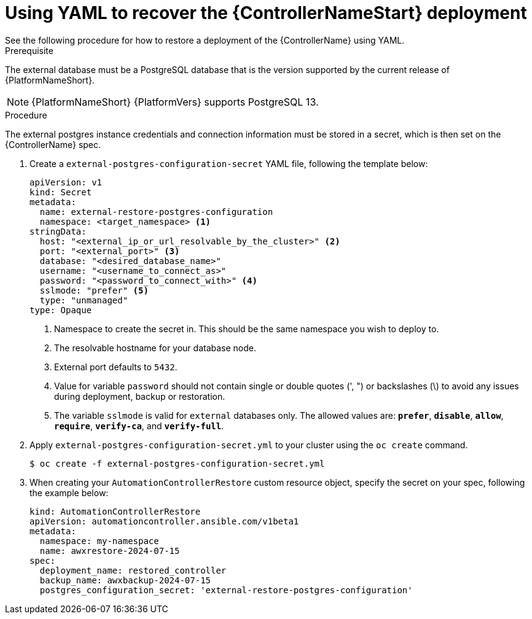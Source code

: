 [id="aap-controller-yaml-restore"]

= Using YAML to recover the {ControllerNameStart} deployment
See the following procedure for how to restore a deployment of the {ControllerName} using YAML. 

.Prerequisite
The external database must be a PostgreSQL database that is the version supported by the current release of {PlatformNameShort}.

[NOTE]
====
{PlatformNameShort} {PlatformVers} supports PostgreSQL 13.
====

.Procedure

The external postgres instance credentials and connection information must be stored in a secret, which is then set on the {ControllerName} spec.

. Create a `external-postgres-configuration-secret` YAML file, following the template below:
+
----
apiVersion: v1
kind: Secret
metadata:
  name: external-restore-postgres-configuration
  namespace: <target_namespace> <1>
stringData:
  host: "<external_ip_or_url_resolvable_by_the_cluster>" <2>
  port: "<external_port>" <3>
  database: "<desired_database_name>"
  username: "<username_to_connect_as>"
  password: "<password_to_connect_with>" <4>
  sslmode: "prefer" <5>
  type: "unmanaged"
type: Opaque
----
<1> Namespace to create the secret in. This should be the same namespace you wish to deploy to.
<2> The resolvable hostname for your database node.
<3> External port defaults to `5432`.
<4> Value for variable `password` should not contain single or double quotes (', ") or backslashes (\) to avoid any issues during deployment, backup or restoration.
<5> The variable `sslmode` is valid for `external` databases only. The allowed values are: `*prefer*`, `*disable*`, `*allow*`, `*require*`, `*verify-ca*`, and `*verify-full*`.
. Apply `external-postgres-configuration-secret.yml` to your cluster using the `oc create` command.
+
----
$ oc create -f external-postgres-configuration-secret.yml
----
. When creating your `AutomationControllerRestore` custom resource object, specify the secret on your spec, following the example below:
+
----
kind: AutomationControllerRestore
apiVersion: automationcontroller.ansible.com/v1beta1
metadata:
  namespace: my-namespace
  name: awxrestore-2024-07-15
spec:
  deployment_name: restored_controller
  backup_name: awxbackup-2024-07-15
  postgres_configuration_secret: 'external-restore-postgres-configuration'
----